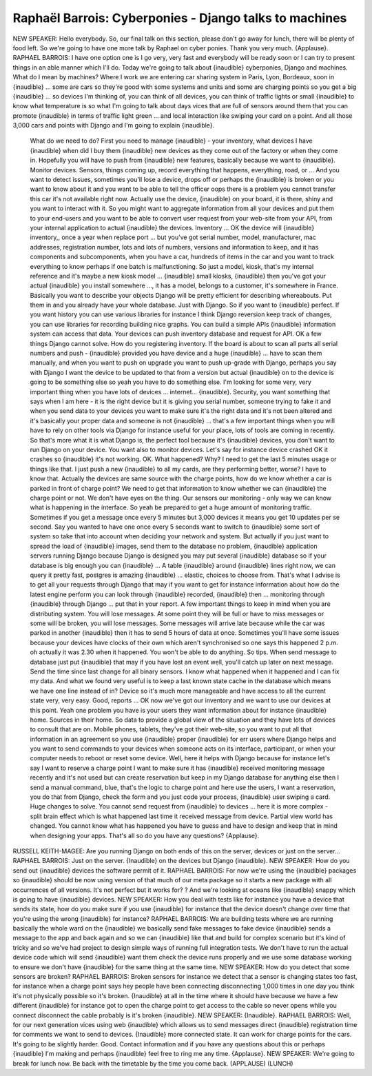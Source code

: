 =======================================================
Raphaël Barrois: Cyberponies - Django talks to machines
=======================================================

NEW SPEAKER:	 Hello everybody.  So, our final talk on this section, please don't go away for lunch, there will be plenty of food left.  So we're going to have one more talk by Raphael on cyber ponies.  Thank you very much.  {Applause}.
RAPHAEL BARROIS:	  I have one option one is I go very, very fast and everybody will be ready soon or I can try to present things in an able manner which I'll do.  Today we're going to talk about {inaudible} cyberponies, Django and machines.  What do I mean by machines?  Where I work we are entering car sharing system in Paris, Lyon, Bordeaux, soon in {inaudible} ... some are cars so they're good with some systems and units and some are charging points so you get a big {inaudible} ... so devices I'm thinking of, you can think of all devices, you can think of traffic lights or small {inaudible} to know what temperature is so what I'm going to talk about days vices that are full of sensors around them that you can promote {inaudible} in terms of traffic light green ... and local interaction like swiping your card on a point.  And all those 3,000 cars and points with Django and I'm going to explain {inaudible}.
	 What do we need to do?  First you need to manage {inaudible} - your inventory, what devices I have {inaudible} when did I buy them {inaudible} new devices as they come out of the factory or when they come in.  Hopefully you will have to push from {inaudible} new features, basically because we want to {inaudible}.
	 Monitor devices.  Sensors, things coming up, record everything that happens, everything, road, or ...
	 And you want to detect issues, sometimes you'll lose a device, drops off or perhaps the {inaudible} is broken or you want to know about it and you want to be able to tell the officer oops there is a problem you cannot transfer this car it's not available right now.
	 Actually use the device, {inaudible} on your board, it is there, shiny and you want to interact with it.
	 So you might want to aggregate information from all your devices and put them to your end-users and you want to be able to convert user request from your web-site from your API, from your internal application to actual {inaudible} the devices.
	 Inventory ... OK the device will {inaudible} inventory,, once a year when replace port ... but you've got serial number, model, manufacturer, mac addresses, registration number, lots and lots of numbers, versions and information to keep, and it has components and subcomponents, when you have a car, hundreds of items in the car and you want to track everything to know perhaps if one batch is malfunctioning.
	 So just a model, kiosk, that's my internal reference and it's maybe a new kiosk model ... {inaudible} small kiosks, {inaudible} then you've got your actual {inaudible} you install somewhere ..., it has a model, belongs to a customer, it's somewhere in France.  Basically you want to describe your objects Django will be pretty efficient for describing whereabouts.  Put them in and you already have your whole database.  Just with Django.
	 So if you want to {inaudible} perfect.  If you want history you can use various libraries for instance I think Django reversion keep track of changes, you can use libraries for recording building nice graphs.  You can build a simple APIs {inaudible} information system can access that data.  Your devices can push inventory database and request for API.
	 OK a few things Django cannot solve.  How do you registering inventory.  If the board is about to scan all parts all serial numbers and push - {inaudible} provided you have device and a huge {inaudible} ... have to scan them manually, and when you want to push on upgrade you want to push up-grade with Django, perhaps you say with Django I want the device to be updated to that from a version but actual {inaudible} on to the device is going to be something else so yeah you have to do something else.
	 I'm looking for some very, very important thing when you have lots of devices ... internet... {inaudible}.  Security, you want something that says when I am here - it is the right device but it is giving you serial number, someone trying to fake it and when you send data to your devices you want to make sure it's the right data and it's not been altered and it's basically your proper data and someone is not {inaudible} ... that's a few important things when you will have to rely on other tools via Django for instance useful for your place, lots of tools are coming in recently.  So that's more what it is what Django is, the perfect tool because it's {inaudible} devices, you don't want to run Django on your device.
	 You want also to monitor devices.  Let's say for instance device crashed OK it crashes so {inaudible} it's not working.  OK.  What happened?  Why?  I need to get the last 5 minutes usage or things like that.  I just push a new {inaudible} to all my cards, are they performing better, worse?  I have to know that.  Actually the devices are same source with the charge points, how do we know whether a car is parked in front of charge point?  We need to get that information to know whether we can {inaudible} the charge point or not.  We don't have eyes on the thing.  Our sensors our monitoring - only way we can know what is happening in the interface.  So yeah be prepared to get a huge amount of monitoring traffic.  Sometimes if you get a message once every 5 minutes but 3,000 devices it means you get 10 updates per se second.  Say you wanted to have one once every 5 seconds want to switch to {inaudible} some sort of system so take that into account when deciding your network and system.  But actually if you just want to spread the load of {inaudible} images, send them to the database no problem, {inaudible} application servers running Django because Django is designed you may put several {inaudible} database so if your database is big enough you can {inaudible} ...
	 A table {inaudible} around {inaudible} lines right now, we can query it pretty fast, postgres is amazing {inaudible} ... elastic, choices to choose from.
	 That's what I advise is to get all your requests through Django that may if you want to get for instance information about how do the latest engine perform you can look through {inaudible} recorded, {inaudible} then ... monitoring through {inaudible} through Django ... put that in your report.
	 A few important things to keep in mind when you are distributing system.  You will lose messages.  At some point they will be full or have to miss messages or some will be broken, you will lose messages.  Some messages will arrive late because while the car was parked in another {inaudible} then it has to send 5 hours of data at once.  Sometimes you'll have some issues because your devices have clocks of their own which aren't synchronised so one says this happened 2 p.m. oh actually it was 2.30 when it happened.  You won't be able to do anything.
	 So tips.  When send message to database just put {inaudible} that may if you have lost an event well, you'll catch up later on next message.
	 Send the time since last change for all binary sensors.  I know what happened when it happened and I can fix my data.  And what we found very useful is to keep a last known state cache in the database which means we have one line instead of in?  Device so it's much more manageable and have access to all the current state very, very easy.  Good, reports ...
	 OK now we've got our inventory and we want to use our devices at this point.  Yeah one problem you have is your users they want information about for instance {inaudible} home.  Sources in their home.  So data to provide a global view of the situation and they have lots of devices to consult that are on.  Mobile phones, tablets, they've got their web-site, so you want to put all that information in an agreement so you use {inaudible} proper {inaudible} for err users where Django helps and you want to send commands to your devices when someone acts on its interface, participant, or when your computer needs to reboot or reset some device.  Well, here it helps with Django because for instance let's say I want to reserve a charge point I want to make sure it has {inaudible} received monitoring message recently and it's not used but can create reservation but keep in my Django database for anything else then I send a manual command, blue, that's the logic to charge point and here use the users, I want a reservation, you do that from Django, check the form and you just code your process, {inaudible} user swiping a card.
	 Huge changes to solve.  You cannot send request from {inaudible} to devices ... here it is more complex - split brain effect which is what happened last time it received message from device.  Partial view world has changed.  You cannot know what has happened you have to guess and have to design and keep that in mind when designing your apps.
	 That's all so do you have any questions?  {Applause}.
RUSSELL KEITH-MAGEE:	  Are you running Django on both ends of this on the server, devices or just on the server...
RAPHAEL BARROIS:	  Just on the server.  {Inaudible} on the devices but Django {inaudible}.
NEW SPEAKER:	  How do you send out {inaudible} devices the software permit of it.
RAPHAEL BARROIS:	  For now we're using the {inaudible} packages so {inaudible} should be now using version of that much of our meta package so it starts a new package with all occurrences of all versions.  It's not perfect but it works for?  ? And we're looking at oceans like {inaudible} snappy which is going to have {inaudible} devices.
NEW SPEAKER:	 How you deal with tests like for instance you have a device that sends its state, how do you make sure if you use {inaudible} for instance that the device doesn't change over time that you're using the wrong {inaudible} for instance?
RAPHAEL BARROIS: 	 We are building tests where we are running basically the whole ward on the {inaudible} we basically send fake messages to fake device {inaudible} sends a message to the app and back again and so we can {inaudible} like that and build for complex scenario but it's kind of tricky and so we've had project to design simple ways of running full integration tests.  We don't have to run the actual device code which will send {inaudible} want them check the device runs properly and we use some database working to ensure we don't have {inaudible} for the same thing at the same time.
NEW SPEAKER:	  How do you detect that some sensors are broken?
RAPHAEL BARROIS:	  Broken sensors for instance we detect that a sensor is changing states too fast, for instance when a charge point says hey people have been connecting disconnecting 1,000 times in one day you think it's not physically possible so it's broken.  {Inaudible} at all in the time where it should have because we have a few different {inaudible} for instance got to open the charge point to get access to the cable so never opens while you connect disconnect the cable probably is it's broken {inaudible}.
NEW SPEAKER:	 {Inaudible}.
RAPHAEL BARROIS:	  Well, for our next generation vices using web {inaudible} which allows us to send messages direct {inaudible} registration time for comments we want to send to devices.  {Inaudible} more connected state.  It can work for charge points for the cars. It's going to be slightly harder.  Good.  Contact information and if you have any questions about this or perhaps {inaudible} I'm making and perhaps {inaudible} feel free to ring me any time.  {Applause}.
NEW SPEAKER:	  We're going to break for lunch now.  Be back with the timetable by the time you come back.
(APPLAUSE)
(LUNCH)